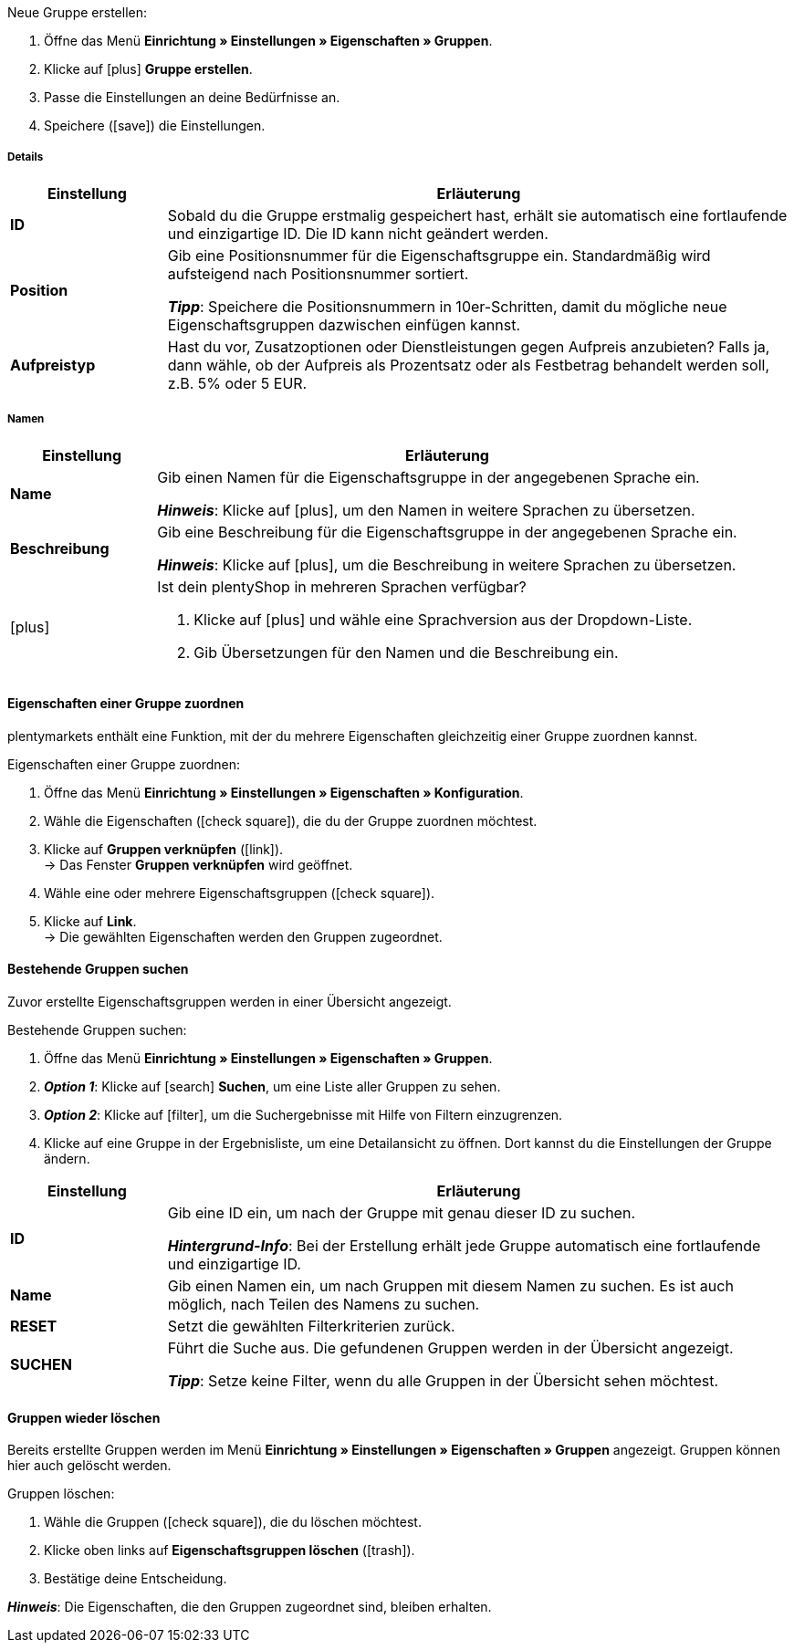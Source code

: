 [.instruction]
Neue Gruppe erstellen:

. Öffne das Menü *Einrichtung » Einstellungen » Eigenschaften » Gruppen*.
//→ Eine Übersicht der zuvor erstellten Gruppen wird angezeigt.
. Klicke auf icon:plus[role="darkGrey"] *Gruppe erstellen*.
. Passe die Einstellungen an deine Bedürfnisse an.
. Speichere (icon:save[role="darkGrey"]) die Einstellungen.

[#group-details]
===== Details

[cols="1,4a"]
|====
|Einstellung |Erläuterung

| *ID*
|Sobald du die Gruppe erstmalig gespeichert hast, erhält sie automatisch eine fortlaufende und einzigartige ID.
Die ID kann nicht geändert werden.

| *Position*
|Gib eine Positionsnummer für die Eigenschaftsgruppe ein.
Standardmäßig wird aufsteigend nach Positionsnummer sortiert.
ifdef::item[]
Wenn eine Variante Eigenschaften aus mehreren Gruppen hat, werden die Gruppen aufsteigend dargestellt.
endif::item[]
ifdef::crm[]
Wenn ein Kontakt Eigenschaften aus mehreren Gruppen hat, werden die Gruppen aufsteigend dargestellt.
endif::crm[]
ifdef::stock[]
Wenn ein Lagerort Eigenschaften aus mehreren Gruppen hat, werden die Gruppen aufsteigend dargestellt.
endif::stock[]

*_Tipp_*: Speichere die Positionsnummern in 10er-Schritten, damit du mögliche neue Eigenschaftsgruppen dazwischen einfügen kannst.

//hat die Positionsnummer eine Auswirkung für Varianten? Falls ja, dann diesen Text für item anzeigen lassen
//Welche Eigenschaftsgruppe soll als erste, zweite, dritte, usw. angezeigt werden? Gib eine Positionsnummer in dieses Feld ein.

ifdef::item[]
| *Gruppentyp*
|Diese Option gilt nur für Bestelleigenschaften vom Typ *Kein*.
Wie viele Zusatzoptionen oder Dienstleistungen sollen deine Kunden aus der Gruppe wählen können?

[cols="1,4a"]
!======

! *Keine*
!Deine Kunden sehen die Bestelleigenschaften im plentyShop.
Sie können jedoch nichts auswählen.

! *Select*
!Deine Kunden sehen eine Dropdown-Liste im plentyShop.
Sie können nur eine Option aus der Liste auswählen.

! *Multiselect*
!Deine Kunden sehen Checkboxen im plentyShop.
Sie können mehrere Optionen ankreuzen.
!======
endif::item[]
ifdef::stock,crm[]
| *Gruppentyp*
|Wähle einen Gruppentyp aus der Dropdown-Liste.

[cols="1,4a"]
!======

! *Keine*
!Eigenschaften werden standardmäßig nicht gruppiert.

! *Select*
!Eine der gruppierten Eigenschaften ist per Dropdown-Liste wählbar.

! *Multiselect*
!Mehrere Eigenschaften sind wählbar.
!======
endif::stock,crm[]

| *Aufpreistyp*
|Hast du vor, Zusatzoptionen oder Dienstleistungen gegen Aufpreis anzubieten?
Falls ja, dann wähle, ob der Aufpreis als Prozentsatz oder als Festbetrag behandelt werden soll, z.B. 5% oder 5 EUR.
|====

[#group-names]
===== Namen

[cols="1,4a"]
|======
|Einstellung |Erläuterung

| *Name*
|Gib einen Namen für die Eigenschaftsgruppe in der angegebenen Sprache ein.
ifdef::item[]
Dieser Name kann für Kunden <<artikel/einstellungen/eigenschaften#1500, im plentyShop sichtbar gemacht werden>>. Dies hängt davon ab, wie du das Layout mit ShopBuilder gestaltest.
//sichtbar im Webshop je nachdem wie man ShopBuilder konfiguriert?
//Die Beschreibung wird angezeigt, wenn du mit dem Mauszeiger auf das Merkmal zeigst.
endif::item[]

*_Hinweis_*: Klicke auf icon:plus[role="darkGrey"], um den Namen in weitere Sprachen zu übersetzen.

| *Beschreibung*
|Gib eine Beschreibung für die Eigenschaftsgruppe in der angegebenen Sprache ein.
ifdef::item[]
Diese Beschreibung kann für Kunden <<artikel/einstellungen/eigenschaften#1500, im plentyShop sichtbar gemacht werden>>. Dies hängt davon ab, wie du das Layout mit ShopBuilder gestaltest.

Eine mögliche Anwendung ist die Darstellung eines erklärenden Textes für eine Bestelleigenschaftsgruppe.
//sichtbar im Webshop je nachdem wie man ShopBuilder konfiguriert?
//Die Beschreibung wird angezeigt, wenn du mit dem Mauszeiger auf das Merkmal zeigst.
endif::item[]

*_Hinweis_*: Klicke auf icon:plus[role="darkGrey"], um die Beschreibung in weitere Sprachen zu übersetzen.

| icon:plus[role="darkGrey"]
|Ist dein plentyShop in mehreren Sprachen verfügbar?

. Klicke auf icon:plus[role="darkGrey"] und wähle eine Sprachversion aus der Dropdown-Liste.
. Gib Übersetzungen für den Namen und die Beschreibung ein.
|======

[#assign-properties-to-group]
==== Eigenschaften einer Gruppe zuordnen

plentymarkets enthält eine Funktion, mit der du mehrere Eigenschaften gleichzeitig einer Gruppe zuordnen kannst.

[.instruction]
Eigenschaften einer Gruppe zuordnen:

. Öffne das Menü *Einrichtung » Einstellungen » Eigenschaften » Konfiguration*.
. Wähle die Eigenschaften (icon:check-square[role="blue"]), die du der Gruppe zuordnen möchtest.
. Klicke auf *Gruppen verknüpfen* (icon:link[role="darkGrey"]). +
→ Das Fenster *Gruppen verknüpfen* wird geöffnet.
. Wähle eine oder mehrere Eigenschaftsgruppen (icon:check-square[role="blue"]).
. Klicke auf *Link*. +
→ Die gewählten Eigenschaften werden den Gruppen zugeordnet.

[#search-for-groups]
==== Bestehende Gruppen suchen

Zuvor erstellte Eigenschaftsgruppen werden in einer Übersicht angezeigt.

[.instruction]
Bestehende Gruppen suchen:

. Öffne das Menü *Einrichtung » Einstellungen » Eigenschaften » Gruppen*.
. *_Option 1_*: Klicke auf icon:search[role="blue"] *Suchen*, um eine Liste aller Gruppen zu sehen.
. *_Option 2_*: Klicke auf icon:filter[role="darkGrey"], um die Suchergebnisse mit Hilfe von Filtern einzugrenzen.
. Klicke auf eine Gruppe in der Ergebnisliste, um eine Detailansicht zu öffnen.
Dort kannst du die Einstellungen der Gruppe ändern.

//Mit Hilfe von Filtern kannst du die Suchergebnisse einschränken und nur die Gruppen sehen, die bestimmte Kriterien erfüllen.

[cols="1,4"]
|====
|Einstellung |Erläuterung

| *ID*
|Gib eine ID ein, um nach der Gruppe mit genau dieser ID zu suchen.

*_Hintergrund-Info_*: Bei der Erstellung erhält jede Gruppe automatisch eine fortlaufende und einzigartige ID.

| *Name*
|Gib einen Namen ein, um nach Gruppen mit diesem Namen zu suchen.
Es ist auch möglich, nach Teilen des Namens zu suchen.

//*_Beispiel_*: Die Eingabe von "start" würde eine Eigenschaft namens "Startdatum" und "Startpaket" finden.

| *RESET*
|Setzt die gewählten Filterkriterien zurück.

| *SUCHEN*
|Führt die Suche aus. Die gefundenen Gruppen werden in der Übersicht angezeigt.

*_Tipp_*: Setze keine Filter, wenn du alle Gruppen in der Übersicht sehen möchtest.
|====

[#delete-groups]
==== Gruppen wieder löschen

Bereits erstellte Gruppen werden im Menü *Einrichtung » Einstellungen » Eigenschaften » Gruppen* angezeigt.
Gruppen können hier auch gelöscht werden.

[.instruction]
Gruppen löschen:

. Wähle die Gruppen (icon:check-square[role="blue"]), die du löschen möchtest.
. Klicke oben links auf *Eigenschaftsgruppen löschen* (icon:trash[role="darkGrey"]).
. Bestätige deine Entscheidung.

*_Hinweis_*: Die Eigenschaften, die den Gruppen zugeordnet sind, bleiben erhalten.
